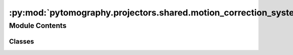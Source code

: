 :py:mod:`pytomography.projectors.shared.motion_correction_system_matrix`
========================================================================

.. py:module:: pytomography.projectors.shared.motion_correction_system_matrix


Module Contents
---------------

Classes
~~~~~~~

.. autoapisummary::

   pytomography.projectors.shared.motion_correction_system_matrix.MotionSystemMatrix




.. py:class:: MotionSystemMatrix(system_matrices, motion_transforms)

   Bases: :py:obj:`pytomography.projectors.system_matrix.ExtendedSystemMatrix`

   Abstract class for a general system matrix :math:`H:\mathbb{U} \to \mathbb{V}` which takes in an object :math:`f \in \mathbb{U}` and maps it to corresponding projections :math:`g \in \mathbb{V}` that would be produced by the imaging system. A system matrix consists of sequences of object-to-object and proj-to-proj transforms that model various characteristics of the imaging system, such as attenuation and blurring. While the class implements the operator :math:`H:\mathbb{U} \to \mathbb{V}` through the ``forward`` method, it also implements :math:`H^T:\mathbb{V} \to \mathbb{U}` through the `backward` method, required during iterative reconstruction algorithms such as OSEM.

   :param obj2obj_transforms: Sequence of object mappings that occur before forward projection.
   :type obj2obj_transforms: Sequence[Transform]
   :param im2im_transforms: Sequence of proj mappings that occur after forward projection.
   :type im2im_transforms: Sequence[Transform]
   :param object_meta: Object metadata.
   :type object_meta: ObjectMeta
   :param proj_meta: Projection metadata.
   :type proj_meta: ProjMeta



